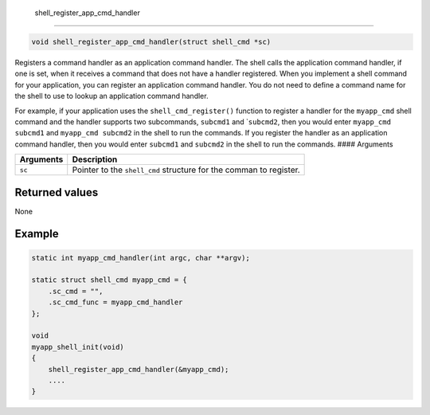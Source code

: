  shell\_register\_app\_cmd\_handler 
------------------------------------

.. code:: c

    void shell_register_app_cmd_handler(struct shell_cmd *sc)

Registers a command handler as an application command handler. The shell
calls the application command handler, if one is set, when it receives a
command that does not have a handler registered. When you implement a
shell command for your application, you can register an application
command handler. You do not need to define a command name for the shell
to use to lookup an application command handler.

For example, if your application uses the ``shell_cmd_register()``
function to register a handler for the ``myapp_cmd`` shell command and
the handler supports two subcommands, ``subcmd1`` and \`\ ``subcmd2``,
then you would enter ``myapp_cmd subcmd1`` and ``myapp_cmd subcmd2`` in
the shell to run the commands. If you register the handler as an
application command handler, then you would enter ``subcmd1`` and
``subcmd2`` in the shell to run the commands. #### Arguments

+-------------+----------------------------------------------------------------------+
| Arguments   | Description                                                          |
+=============+======================================================================+
| ``sc``      | Pointer to the ``shell_cmd`` structure for the comman to register.   |
+-------------+----------------------------------------------------------------------+

Returned values
^^^^^^^^^^^^^^^

None

Example
^^^^^^^

.. code:: c


    static int myapp_cmd_handler(int argc, char **argv);

    static struct shell_cmd myapp_cmd = {
        .sc_cmd = "",
        .sc_cmd_func = myapp_cmd_handler
    };

    void
    myapp_shell_init(void)
    {
        shell_register_app_cmd_handler(&myapp_cmd);
        ....
    }

